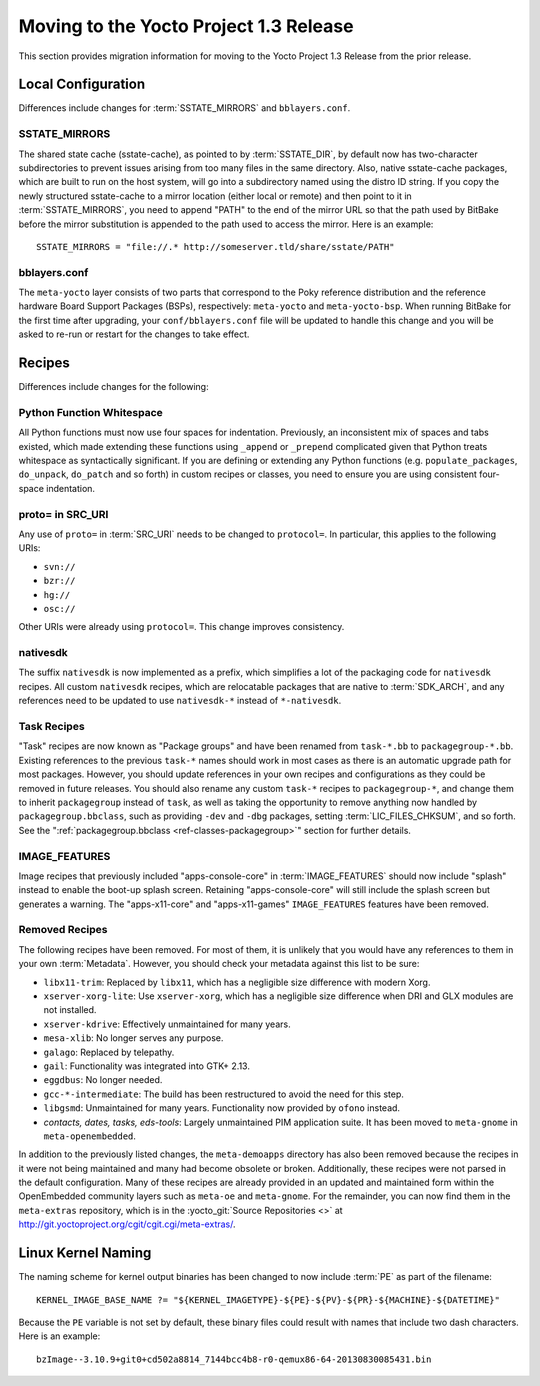 .. SPDX-License-Identifier: CC-BY-2.0-UK

Moving to the Yocto Project 1.3 Release
=======================================

This section provides migration information for moving to the Yocto
Project 1.3 Release from the prior release.

.. _1.3-local-configuration:

Local Configuration
-------------------

Differences include changes for
:term:`SSTATE_MIRRORS` and ``bblayers.conf``.

.. _migration-1.3-sstate-mirrors:

SSTATE_MIRRORS
~~~~~~~~~~~~~~

The shared state cache (sstate-cache), as pointed to by
:term:`SSTATE_DIR`, by default now has two-character
subdirectories to prevent issues arising from too many files in the same
directory. Also, native sstate-cache packages, which are built to run on
the host system, will go into a subdirectory named using the distro ID
string. If you copy the newly structured sstate-cache to a mirror
location (either local or remote) and then point to it in
:term:`SSTATE_MIRRORS`, you need to append "PATH"
to the end of the mirror URL so that the path used by BitBake before the
mirror substitution is appended to the path used to access the mirror.
Here is an example: ::

   SSTATE_MIRRORS = "file://.* http://someserver.tld/share/sstate/PATH"

.. _migration-1.3-bblayers-conf:

bblayers.conf
~~~~~~~~~~~~~

The ``meta-yocto`` layer consists of two parts that correspond to the
Poky reference distribution and the reference hardware Board Support
Packages (BSPs), respectively: ``meta-yocto`` and ``meta-yocto-bsp``.
When running BitBake for the first time after upgrading, your
``conf/bblayers.conf`` file will be updated to handle this change and
you will be asked to re-run or restart for the changes to take effect.

.. _1.3-recipes:

Recipes
-------

Differences include changes for the following:

.. _migration-1.3-python-function-whitespace:

Python Function Whitespace
~~~~~~~~~~~~~~~~~~~~~~~~~~

All Python functions must now use four spaces for indentation.
Previously, an inconsistent mix of spaces and tabs existed, which made
extending these functions using ``_append`` or ``_prepend`` complicated
given that Python treats whitespace as syntactically significant. If you
are defining or extending any Python functions (e.g.
``populate_packages``, ``do_unpack``, ``do_patch`` and so forth) in
custom recipes or classes, you need to ensure you are using consistent
four-space indentation.

.. _migration-1.3-proto=-in-src-uri:

proto= in SRC_URI
~~~~~~~~~~~~~~~~~

Any use of ``proto=`` in :term:`SRC_URI` needs to be
changed to ``protocol=``. In particular, this applies to the following
URIs:

-  ``svn://``

-  ``bzr://``

-  ``hg://``

-  ``osc://``

Other URIs were already using ``protocol=``. This change improves
consistency.

.. _migration-1.3-nativesdk:

nativesdk
~~~~~~~~~

The suffix ``nativesdk`` is now implemented as a prefix, which
simplifies a lot of the packaging code for ``nativesdk`` recipes. All
custom ``nativesdk`` recipes, which are relocatable packages that are
native to :term:`SDK_ARCH`, and any references need to
be updated to use ``nativesdk-*`` instead of ``*-nativesdk``.

.. _migration-1.3-task-recipes:

Task Recipes
~~~~~~~~~~~~

"Task" recipes are now known as "Package groups" and have been renamed
from ``task-*.bb`` to ``packagegroup-*.bb``. Existing references to the
previous ``task-*`` names should work in most cases as there is an
automatic upgrade path for most packages. However, you should update
references in your own recipes and configurations as they could be
removed in future releases. You should also rename any custom ``task-*``
recipes to ``packagegroup-*``, and change them to inherit
``packagegroup`` instead of ``task``, as well as taking the opportunity
to remove anything now handled by ``packagegroup.bbclass``, such as
providing ``-dev`` and ``-dbg`` packages, setting
:term:`LIC_FILES_CHKSUM`, and so forth. See the
":ref:`packagegroup.bbclass <ref-classes-packagegroup>`" section for
further details.

.. _migration-1.3-image-features:

IMAGE_FEATURES
~~~~~~~~~~~~~~

Image recipes that previously included "apps-console-core" in
:term:`IMAGE_FEATURES` should now include "splash"
instead to enable the boot-up splash screen. Retaining
"apps-console-core" will still include the splash screen but generates a
warning. The "apps-x11-core" and "apps-x11-games" ``IMAGE_FEATURES``
features have been removed.

.. _migration-1.3-removed-recipes:

Removed Recipes
~~~~~~~~~~~~~~~

The following recipes have been removed. For most of them, it is
unlikely that you would have any references to them in your own
:term:`Metadata`. However, you should check your metadata
against this list to be sure:

-  ``libx11-trim``: Replaced by ``libx11``, which has a negligible
   size difference with modern Xorg.

-  ``xserver-xorg-lite``: Use ``xserver-xorg``, which has a negligible
   size difference when DRI and GLX modules are not installed.

-  ``xserver-kdrive``: Effectively unmaintained for many years.

-  ``mesa-xlib``: No longer serves any purpose.

-  ``galago``: Replaced by telepathy.

-  ``gail``: Functionality was integrated into GTK+ 2.13.

-  ``eggdbus``: No longer needed.

-  ``gcc-*-intermediate``: The build has been restructured to avoid
   the need for this step.

-  ``libgsmd``: Unmaintained for many years. Functionality now
   provided by ``ofono`` instead.

-  *contacts, dates, tasks, eds-tools*: Largely unmaintained PIM
   application suite. It has been moved to ``meta-gnome`` in
   ``meta-openembedded``.

In addition to the previously listed changes, the ``meta-demoapps``
directory has also been removed because the recipes in it were not being
maintained and many had become obsolete or broken. Additionally, these
recipes were not parsed in the default configuration. Many of these
recipes are already provided in an updated and maintained form within
the OpenEmbedded community layers such as ``meta-oe`` and
``meta-gnome``. For the remainder, you can now find them in the
``meta-extras`` repository, which is in the
:yocto_git:`Source Repositories <>` at
http://git.yoctoproject.org/cgit/cgit.cgi/meta-extras/.

.. _1.3-linux-kernel-naming:

Linux Kernel Naming
-------------------

The naming scheme for kernel output binaries has been changed to now
include :term:`PE` as part of the filename:
::

   KERNEL_IMAGE_BASE_NAME ?= "${KERNEL_IMAGETYPE}-${PE}-${PV}-${PR}-${MACHINE}-${DATETIME}"

Because the ``PE`` variable is not set by default, these binary files
could result with names that include two dash characters. Here is an
example: ::

   bzImage--3.10.9+git0+cd502a8814_7144bcc4b8-r0-qemux86-64-20130830085431.bin


